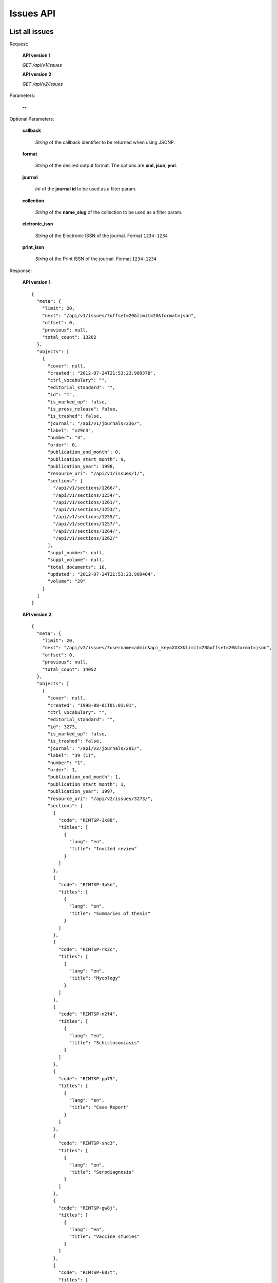Issues API
==========

List all issues
---------------

Request:

  **API version 1**

  *GET /api/v1/issues*

  **API version 2**

  *GET /api/v2/issues*

Parameters:

  **--**

Optional Parameters:

  **callback**

    *String* of the callback identifier to be returned when using JSONP.

  **format**

    *String* of the desired output format. The options are **xml, json,
    yml**.

  **journal**

    *Int* of the **journal id** to be used as a filter param.

  **collection**

    *String* of the **name_slug** of the collection to be used as a
    filter param.

  **eletronic_issn**

    *String* of the Electronic ISSN of the journal. Format ``1234-1234``

  **print_issn**

    *String* of the Print ISSN of the journal. Format ``1234-1234``

Response:

  **API version 1**::

    {
      "meta": {
        "limit": 20,
        "next": "/api/v1/issues/?offset=20&limit=20&format=json",
        "offset": 0,
        "previous": null,
        "total_count": 13202
      },
      "objects": [
        {
          "cover": null,
          "created": "2012-07-24T21:53:23.909378",
          "ctrl_vocabulary": "",
          "editorial_standard": "",
          "id": "1",
          "is_marked_up": false,
          "is_press_release": false,
          "is_trashed": false,
          "journal": "/api/v1/journals/236/",
          "label": "v29n3",
          "number": "3",
          "order": 0,
          "publication_end_month": 0,
          "publication_start_month": 9,
          "publication_year": 1998,
          "resource_uri": "/api/v1/issues/1/",
          "sections": [
            "/api/v1/sections/1266/",
            "/api/v1/sections/1254/",
            "/api/v1/sections/1261/",
            "/api/v1/sections/1253/",
            "/api/v1/sections/1255/",
            "/api/v1/sections/1257/",
            "/api/v1/sections/1264/",
            "/api/v1/sections/1262/"
          ],
          "suppl_number": null,
          "suppl_volume": null,
          "total_documents": 16,
          "updated": "2012-07-24T21:53:23.909404",
          "volume": "29"
        }
      ]
    }

  **API version 2**::

    {
      "meta": {
        "limit": 20,
        "next": "/api/v2/issues/?username=admin&api_key=XXXX&limit=20&offset=20&format=json",
        "offset": 0,
        "previous": null,
        "total_count": 14052
      },
      "objects": [
        {
          "cover": null,
          "created": "1998-08-01T01:01:01",
          "ctrl_vocabulary": "",
          "editorial_standard": "",
          "id": 3273,
          "is_marked_up": false,
          "is_trashed": false,
          "journal": "/api/v2/journals/291/",
          "label": "39 (1)",
          "number": "1",
          "order": 1,
          "publication_end_month": 1,
          "publication_start_month": 1,
          "publication_year": 1997,
          "resource_uri": "/api/v2/issues/3273/",
          "sections": [
            {
              "code": "RIMTSP-3x88",
              "titles": [
                {
                  "lang": "en",
                  "title": "Invited review"
                }
              ]
            },
            {
              "code": "RIMTSP-4p5n",
              "titles": [
                {
                  "lang": "en",
                  "title": "Summaries of thesis"
                }
              ]
            },
            {
              "code": "RIMTSP-rk2c",
              "titles": [
                {
                  "lang": "en",
                  "title": "Mycology"
                }
              ]
            },
            {
              "code": "RIMTSP-n2f4",
              "titles": [
                {
                  "lang": "en",
                  "title": "Schistosomiasis"
                }
              ]
            },
            {
              "code": "RIMTSP-pp75",
              "titles": [
                {
                  "lang": "en",
                  "title": "Case Report"
                }
              ]
            },
            {
              "code": "RIMTSP-snc3",
              "titles": [
                {
                  "lang": "en",
                  "title": "Serodiagnosis"
                }
              ]
            },
            {
              "code": "RIMTSP-gw8j",
              "titles": [
                {
                  "lang": "en",
                  "title": "Vaccine studies"
                }
              ]
            },
            {
              "code": "RIMTSP-k87t",
              "titles": [
                {
                  "lang": "en",
                  "title": "Brief communication"
                }
              ]
            },
            {
              "code": "RIMTSP-xw5t",
              "titles": [
                {
                  "lang": "en",
                  "title": "Preliminary report"
                }
              ]
            },
            {
              "code": "RIMTSP-jhwj",
              "titles": [
                {
                  "lang": "en",
                  "title": "Technical essay"
                }
              ]
            },
            {
              "code": "RIMTSP-3bkm",
              "titles": [
                {
                  "lang": "en",
                  "title": "Entomology"
                }
              ]
            }
          ],
          "spe_text": null,
          "suppl_number": "",
          "suppl_text": null,
          "suppl_volume": "",
          "thematic_titles": {

          },
          "total_documents": 12,
          "type": "regular",
          "updated": "2014-04-04T10:35:20.449578",
          "volume": "39"
        },
      ]
    }

Get a single issue
------------------

Request:

  **API version 1**

  *GET /api/v1/issues/:id*

  **API version 2**

  *GET /api/v2/issues/:id*

Parameters:

  **--**

Optional Parameters:

  **callback**

    *String* of the callback identifier to be returned when using JSONP.

  **format**

    *String* of the desired output format. The options are **xml, json,
    yml**.


Response:

  **API version 1**::

    {
      "cover": null,
      "created": "2012-07-24T21:53:23.909378",
      "ctrl_vocabulary": "",
      "editorial_standard": "",
      "id": "1",
      "is_marked_up": false,
      "is_press_release": false,
      "is_trashed": false,
      "journal": "/api/v1/journals/236/",
      "label": "v29n3",
      "number": "3",
      "order": 0,
      "publication_end_month": 0,
      "publication_start_month": 9,
      "publication_year": 1998,
      "resource_uri": "/api/v1/issues/1/",
      "sections": [
        "/api/v1/sections/1266/",
        "/api/v1/sections/1254/",
        "/api/v1/sections/1261/",
        "/api/v1/sections/1253/",
        "/api/v1/sections/1255/",
        "/api/v1/sections/1257/",
        "/api/v1/sections/1264/",
        "/api/v1/sections/1262/"
      ],
      "suppl_number": null,
      "suppl_volume": null,
      "total_documents": 16,
      "updated": "2012-07-24T21:53:23.909404",
      "volume": "29"
    }

  **API version 2**::

    {
      "cover": null,
      "created": "1998-08-01T01:01:01",
      "ctrl_vocabulary": "",
      "editorial_standard": "",
      "id": 3273,
      "is_marked_up": false,
      "is_trashed": false,
      "journal": "/api/v2/journals/291/",
      "label": "39 (1)",
      "number": "1",
      "order": 1,
      "publication_end_month": 1,
      "publication_start_month": 1,
      "publication_year": 1997,
      "resource_uri": "/api/v2/issues/3273/",
      "sections": [
        {
          "code": "RIMTSP-3x88",
          "titles": [
            {
              "lang": "en",
              "title": "Invited review"
            }
          ]
        },
        {
          "code": "RIMTSP-4p5n",
          "titles": [
            {
              "lang": "en",
              "title": "Summaries of thesis"
            }
          ]
        },
        {
          "code": "RIMTSP-rk2c",
          "titles": [
            {
              "lang": "en",
              "title": "Mycology"
            }
          ]
        },
        {
          "code": "RIMTSP-n2f4",
          "titles": [
            {
              "lang": "en",
              "title": "Schistosomiasis"
            }
          ]
        },
        {
          "code": "RIMTSP-pp75",
          "titles": [
            {
              "lang": "en",
              "title": "Case Report"
            }
          ]
        },
        {
          "code": "RIMTSP-snc3",
          "titles": [
            {
              "lang": "en",
              "title": "Serodiagnosis"
            }
          ]
        },
        {
          "code": "RIMTSP-gw8j",
          "titles": [
            {
              "lang": "en",
              "title": "Vaccine studies"
            }
          ]
        },
        {
          "code": "RIMTSP-k87t",
          "titles": [
            {
              "lang": "en",
              "title": "Brief communication"
            }
          ]
        },
        {
          "code": "RIMTSP-xw5t",
          "titles": [
            {
              "lang": "en",
              "title": "Preliminary report"
            }
          ]
        },
        {
          "code": "RIMTSP-jhwj",
          "titles": [
            {
              "lang": "en",
              "title": "Technical essay"
            }
          ]
        },
        {
          "code": "RIMTSP-3bkm",
          "titles": [
            {
              "lang": "en",
              "title": "Entomology"
            }
          ]
        }
      ],
      "spe_text": null,
      "suppl_number": "",
      "suppl_text": null,
      "suppl_volume": "",
      "thematic_titles": {

      },
      "total_documents": 12,
      "type": "regular",
      "updated": "2014-04-04T10:35:20.449578",
      "volume": "39"
    }

